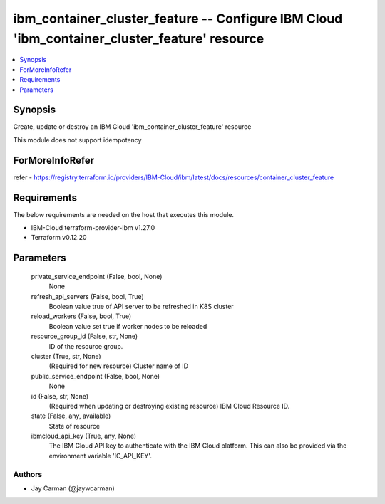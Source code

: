 
ibm_container_cluster_feature -- Configure IBM Cloud 'ibm_container_cluster_feature' resource
=============================================================================================

.. contents::
   :local:
   :depth: 1


Synopsis
--------

Create, update or destroy an IBM Cloud 'ibm_container_cluster_feature' resource

This module does not support idempotency


ForMoreInfoRefer
----------------
refer - https://registry.terraform.io/providers/IBM-Cloud/ibm/latest/docs/resources/container_cluster_feature

Requirements
------------
The below requirements are needed on the host that executes this module.

- IBM-Cloud terraform-provider-ibm v1.27.0
- Terraform v0.12.20



Parameters
----------

  private_service_endpoint (False, bool, None)
    None


  refresh_api_servers (False, bool, True)
    Boolean value true of API server to be refreshed in K8S cluster


  reload_workers (False, bool, True)
    Boolean value set true if worker nodes to be reloaded


  resource_group_id (False, str, None)
    ID of the resource group.


  cluster (True, str, None)
    (Required for new resource) Cluster name of ID


  public_service_endpoint (False, bool, None)
    None


  id (False, str, None)
    (Required when updating or destroying existing resource) IBM Cloud Resource ID.


  state (False, any, available)
    State of resource


  ibmcloud_api_key (True, any, None)
    The IBM Cloud API key to authenticate with the IBM Cloud platform. This can also be provided via the environment variable 'IC_API_KEY'.













Authors
~~~~~~~

- Jay Carman (@jaywcarman)


